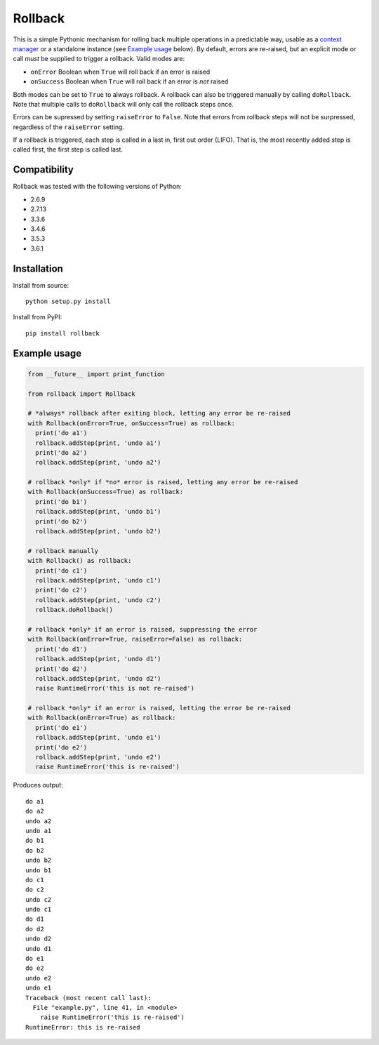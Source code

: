 Rollback
========

This is a simple Pythonic mechanism for rolling back multiple operations in a predictable way, usable as a `context manager`_ or a standalone instance (see `Example usage`_ below). By default, errors are re-raised, but an explicit mode or call *must* be supplied to trigger a rollback. Valid modes are:

-  ``onError`` Boolean when ``True`` will roll back if an error is
   raised
-  ``onSuccess`` Boolean when ``True`` will roll back if an error is
   *not* raised

Both modes can be set to ``True`` to always rollback. A rollback can also be triggered manually by calling ``doRollback``.  Note that multiple calls to ``doRollback`` will only call the rollback steps once.

Errors can be supressed by setting ``raiseError`` to ``False``. Note that errors from rollback steps will not be surpressed, regardless of the ``raiseError`` setting.

If a rollback is triggered, each step is called in a last in, first out order (LIFO). That is, the most recently added step is called first, the first step is called last.

Compatibility
~~~~~~~~~~~~~

Rollback was tested with the following versions of Python:

-  2.6.9
-  2.7.13
-  3.3.6
-  3.4.6
-  3.5.3
-  3.6.1

Installation
~~~~~~~~~~~~

Install from source:

::

  python setup.py install

Install from PyPI:

::

  pip install rollback

Example usage
~~~~~~~~~~~~~

.. code:: python

  from __future__ import print_function

  from rollback import Rollback

  # *always* rollback after exiting block, letting any error be re-raised
  with Rollback(onError=True, onSuccess=True) as rollback:
    print('do a1')
    rollback.addStep(print, 'undo a1')
    print('do a2')
    rollback.addStep(print, 'undo a2')

  # rollback *only* if *no* error is raised, letting any error be re-raised
  with Rollback(onSuccess=True) as rollback:
    print('do b1')
    rollback.addStep(print, 'undo b1')
    print('do b2')
    rollback.addStep(print, 'undo b2')

  # rollback manually
  with Rollback() as rollback:
    print('do c1')
    rollback.addStep(print, 'undo c1')
    print('do c2')
    rollback.addStep(print, 'undo c2')
    rollback.doRollback()

  # rollback *only* if an error is raised, suppressing the error
  with Rollback(onError=True, raiseError=False) as rollback:
    print('do d1')
    rollback.addStep(print, 'undo d1')
    print('do d2')
    rollback.addStep(print, 'undo d2')
    raise RuntimeError('this is not re-raised')

  # rollback *only* if an error is raised, letting the error be re-raised
  with Rollback(onError=True) as rollback:
    print('do e1')
    rollback.addStep(print, 'undo e1')
    print('do e2')
    rollback.addStep(print, 'undo e2')
    raise RuntimeError('this is re-raised')

Produces output:

::

  do a1
  do a2
  undo a2
  undo a1
  do b1
  do b2
  undo b2
  undo b1
  do c1
  do c2
  undo c2
  undo c1
  do d1
  do d2
  undo d2
  undo d1
  do e1
  do e2
  undo e2
  undo e1
  Traceback (most recent call last):
    File "example.py", line 41, in <module>
      raise RuntimeError('this is re-raised')
  RuntimeError: this is re-raised

.. _context manager: https://docs.python.org/3/reference/datamodel.html#with-statement-context-managers
